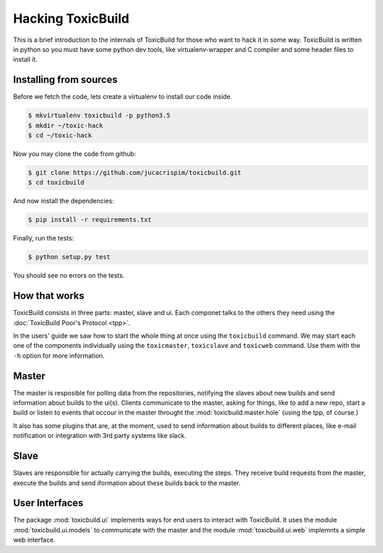 Hacking ToxicBuild
==================

This is a brief introduction to the internals of ToxicBuild for those
who want to hack it in some way. ToxicBuild is written in python so you
must have some python dev tools, like virtualenv-wrapper and C compiler and
some header files to install it.


Installing from sources
-----------------------

Before we fetch the code, lets create a virtualenv to install our code inside.

.. code-block:: sh

    $ mkvirtualenv toxicbuild -p python3.5
    $ mkdir ~/toxic-hack
    $ cd ~/toxic-hack

Now you may clone the code from github:

.. code-block:: sh

    $ git clone https://github.com/jucacrispim/toxicbuild.git
    $ cd toxicbuild

And now install the dependencies:

.. code-block:: sh

    $ pip install -r requirements.txt

Finally, run the tests:

.. code-block:: sh

    $ python setup.py test


You should see no errors on the tests.



How that works
--------------

ToxicBuild consists in three parts: master, slave and ui. Each componet
talks to the others they need using the
:doc:`ToxicBuild Poor's Protocol <tpp>`.

In the users' guide we saw how to start the whole thing at once using the
``toxicbuild`` command. We may start each one of the components individually
using the ``toxicmaster``, ``toxicslave`` and ``toxicweb`` command. Use them
with the ``-h`` option for more information.


Master
------

The master is resposible for polling data from the repositories, notifying
the slaves about new builds and send information about builds to the
ui(s). Clients communicate to the master, asking for things, like
to add a new repo, start a build or listen to events that occour
in the master throught the
:mod:`toxicbuild.master.hole` (using the tpp, of course.)

It also has some plugins that are, at the moment, used to send information
about builds to different places, like e-mail notification or integration
with 3rd party systems like slack.


Slave
-----

Slaves are responsible for actually carrying the builds, executing the steps.
They receive build requests from the master, execute the builds and send
iformation about these builds back to the master.

User Interfaces
---------------

The package :mod:`toxicbuild.ui` implements ways for end users to interact
with ToxicBuild. It uses the module :mod:`toxicbuild.ui.models` to
communicate with the master and the module :mod:`toxicbuild.ui.web`
implemnts a simple web interface.
